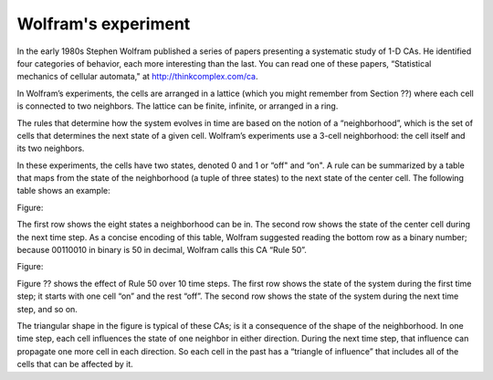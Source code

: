 Wolfram's experiment
--------------------
In the early 1980s Stephen Wolfram published a series of papers presenting a systematic study of 1-D CAs. He identified four categories of behavior, each more interesting than the last. You can read one of these papers, “Statistical mechanics of cellular automata," at http://thinkcomplex.com/ca.

In Wolfram’s experiments, the cells are arranged in a lattice (which you might remember from Section ??) where each cell is connected to two neighbors. The lattice can be finite, infinite, or arranged in a ring.

The rules that determine how the system evolves in time are based on the notion of a “neighborhood”, which is the set of cells that determines the next state of a given cell. Wolfram’s experiments use a 3-cell neighborhood: the cell itself and its two neighbors.

In these experiments, the cells have two states, denoted 0 and 1 or “off" and “on". A rule can be summarized by a table that maps from the state of the neighborhood (a tuple of three states) to the next state of the center cell. The following table shows an example:

Figure::

The first row shows the eight states a neighborhood can be in. The second row shows the state of the center cell during the next time step. As a concise encoding of this table, Wolfram suggested reading the bottom row as a binary number; because 00110010 in binary is 50 in decimal, Wolfram calls this CA “Rule 50”.

Figure::

Figure ?? shows the effect of Rule 50 over 10 time steps. The first row shows the state of the system during the first time step; it starts with one cell “on” and the rest “off”. The second row shows the state of the system during the next time step, and so on.

The triangular shape in the figure is typical of these CAs; is it a consequence of the shape of the neighborhood. In one time step, each cell influences the state of one neighbor in either direction. During the next time step, that influence can propagate one more cell in each direction. So each cell in the past has a “triangle of influence” that includes all of the cells that can be affected by it.